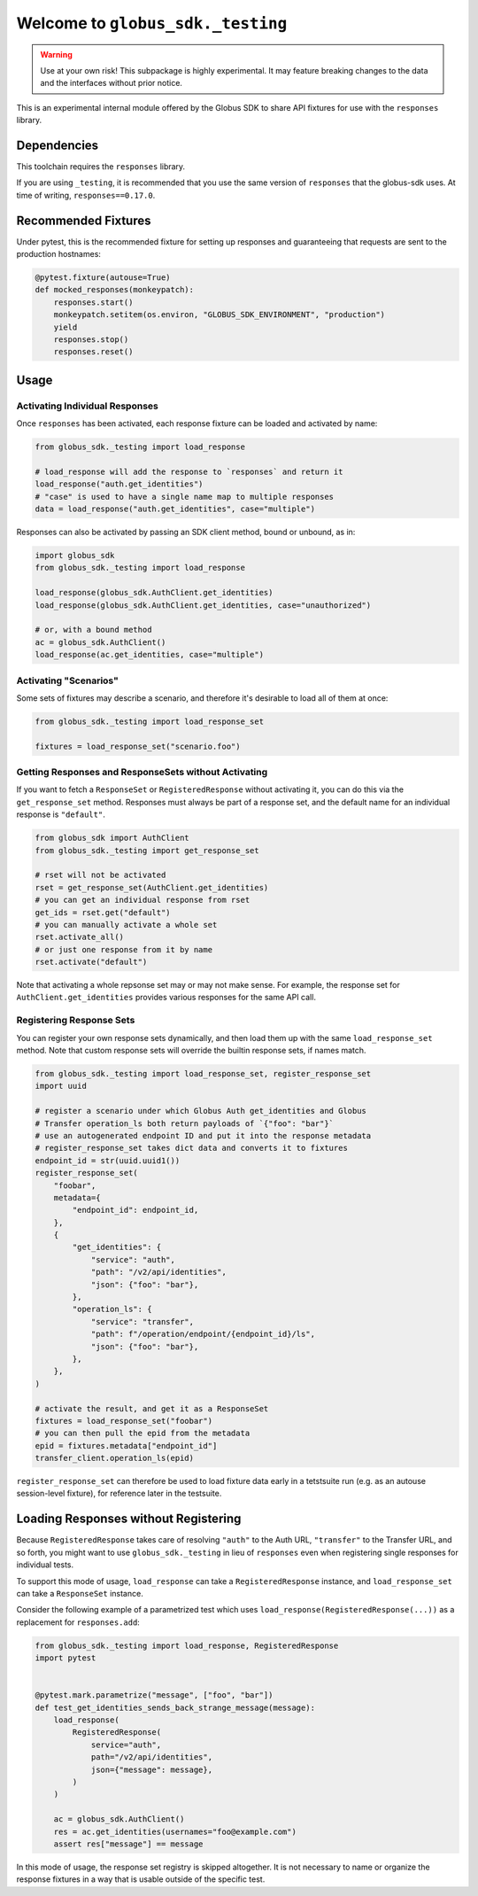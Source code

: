 Welcome to ``globus_sdk._testing``
==================================

.. warning::

    Use at your own risk! This subpackage is highly experimental. It may
    feature breaking changes to the data and the interfaces without prior
    notice.

This is an experimental internal module offered by the Globus SDK to share
API fixtures for use with the ``responses`` library.

Dependencies
------------

This toolchain requires the ``responses`` library.

If you are using ``_testing``, it is recommended that you use the same version of
``responses`` that the globus-sdk uses. At time of writing, ``responses==0.17.0``.

Recommended Fixtures
--------------------

Under pytest, this is the recommended fixture for setting up responses and
guaranteeing that requests are sent to the production hostnames:

.. code-block:: python

    @pytest.fixture(autouse=True)
    def mocked_responses(monkeypatch):
        responses.start()
        monkeypatch.setitem(os.environ, "GLOBUS_SDK_ENVIRONMENT", "production")
        yield
        responses.stop()
        responses.reset()

Usage
-----

Activating Individual Responses
~~~~~~~~~~~~~~~~~~~~~~~~~~~~~~~

Once ``responses`` has been activated, each response fixture can be loaded and
activated by name:

.. code-block:: python

    from globus_sdk._testing import load_response

    # load_response will add the response to `responses` and return it
    load_response("auth.get_identities")
    # "case" is used to have a single name map to multiple responses
    data = load_response("auth.get_identities", case="multiple")

Responses can also be activated by passing an SDK client method, bound or
unbound, as in:

.. code-block:: python

    import globus_sdk
    from globus_sdk._testing import load_response

    load_response(globus_sdk.AuthClient.get_identities)
    load_response(globus_sdk.AuthClient.get_identities, case="unauthorized")

    # or, with a bound method
    ac = globus_sdk.AuthClient()
    load_response(ac.get_identities, case="multiple")

Activating "Scenarios"
~~~~~~~~~~~~~~~~~~~~~~

Some sets of fixtures may describe a scenario, and therefore it's desirable to
load all of them at once:

.. code-block:: python

    from globus_sdk._testing import load_response_set

    fixtures = load_response_set("scenario.foo")

Getting Responses and ResponseSets without Activating
~~~~~~~~~~~~~~~~~~~~~~~~~~~~~~~~~~~~~~~~~~~~~~~~~~~~~

If you want to fetch a ``ResponseSet`` or ``RegisteredResponse`` without
activating it, you can do this via the ``get_response_set`` method. Responses
must always be part of a response set, and the default name for an individual
response is ``"default"``.

.. code-block:: python

    from globus_sdk import AuthClient
    from globus_sdk._testing import get_response_set

    # rset will not be activated
    rset = get_response_set(AuthClient.get_identities)
    # you can get an individual response from rset
    get_ids = rset.get("default")
    # you can manually activate a whole set
    rset.activate_all()
    # or just one response from it by name
    rset.activate("default")

Note that activating a whole repsonse set may or may not make sense. For
example, the response set for ``AuthClient.get_identities`` provides various
responses for the same API call.

Registering Response Sets
~~~~~~~~~~~~~~~~~~~~~~~~~

You can register your own response sets dynamically, and then load them up with
the same ``load_response_set`` method. Note that custom response sets will
override the builtin response sets, if names match.

.. code-block:: python

    from globus_sdk._testing import load_response_set, register_response_set
    import uuid

    # register a scenario under which Globus Auth get_identities and Globus
    # Transfer operation_ls both return payloads of `{"foo": "bar"}`
    # use an autogenerated endpoint ID and put it into the response metadata
    # register_response_set takes dict data and converts it to fixtures
    endpoint_id = str(uuid.uuid1())
    register_response_set(
        "foobar",
        metadata={
            "endpoint_id": endpoint_id,
        },
        {
            "get_identities": {
                "service": "auth",
                "path": "/v2/api/identities",
                "json": {"foo": "bar"},
            },
            "operation_ls": {
                "service": "transfer",
                "path": f"/operation/endpoint/{endpoint_id}/ls",
                "json": {"foo": "bar"},
            },
        },
    )

    # activate the result, and get it as a ResponseSet
    fixtures = load_response_set("foobar")
    # you can then pull the epid from the metadata
    epid = fixtures.metadata["endpoint_id"]
    transfer_client.operation_ls(epid)

``register_response_set`` can therefore be used to load fixture data early in
a tetstsuite run (e.g. as an autouse session-level fixture), for reference
later in the testsuite.

Loading Responses without Registering
-------------------------------------

Because ``RegisteredResponse`` takes care of resolving ``"auth"`` to the Auth
URL, ``"transfer"`` to the Transfer URL, and so forth, you might want to use
``globus_sdk._testing`` in lieu of ``responses`` even when registering single
responses for individual tests.

To support this mode of usage, ``load_response`` can take a
``RegisteredResponse`` instance, and ``load_response_set`` can take a
``ResponseSet`` instance.

Consider the following example of a parametrized test which uses
``load_response(RegisteredResponse(...))`` as a replacement for
``responses.add``:

.. code-block:: python

    from globus_sdk._testing import load_response, RegisteredResponse
    import pytest


    @pytest.mark.parametrize("message", ["foo", "bar"])
    def test_get_identities_sends_back_strange_message(message):
        load_response(
            RegisteredResponse(
                service="auth",
                path="/v2/api/identities",
                json={"message": message},
            )
        )

        ac = globus_sdk.AuthClient()
        res = ac.get_identities(usernames="foo@example.com")
        assert res["message"] == message


In this mode of usage, the response set registry is skipped altogether. It is
not necessary to name or organize the response fixtures in a way that is usable
outside of the specific test.
